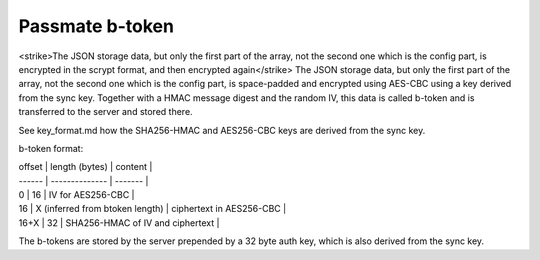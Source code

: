 Passmate b-token
----------------

<strike>The JSON storage data, but only the first part of the array, not the second one which is the config part, is encrypted in the scrypt format, and then encrypted again</strike> The JSON storage data, but only the first part of the array, not the second one which is the config part, is space-padded and encrypted using AES-CBC using a key derived from the sync key. Together with a HMAC message digest and the random IV, this data is called b-token and is transferred to the server and stored there. 

See key_format.md how the SHA256-HMAC and AES256-CBC keys are derived from the sync key.

b-token format:

| offset | length (bytes) | content |
| ------ | -------------- | ------- |
| 0		 | 16             | IV for AES256-CBC |
| 16     | X (inferred from btoken length) | ciphertext in AES256-CBC |
| 16+X   | 32			  | SHA256-HMAC of IV and ciphertext |

The b-tokens are stored by the server prepended by a 32 byte auth key, which is also derived from the sync key.